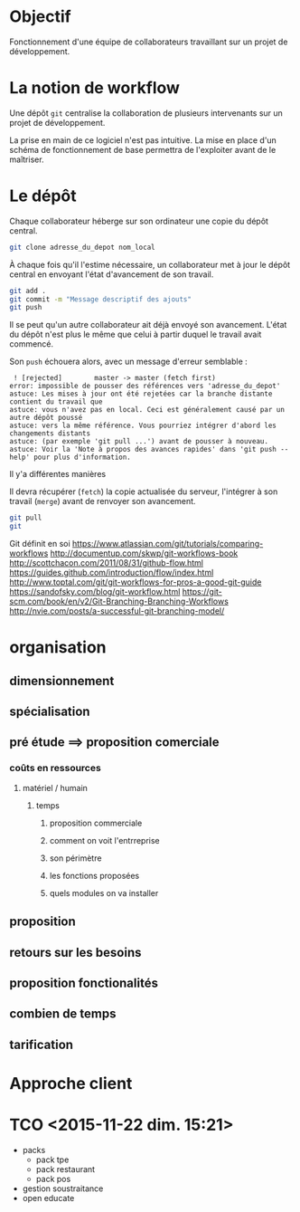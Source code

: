 * Objectif
Fonctionnement  d'une  équipe  de collaborateurs  travaillant  sur  un
projet de développement.
* La notion de workflow
Une dépôt ~git~ centralise  la collaboration de plusieurs intervenants
sur un projet de développement.

La prise en main de ce logiciel  n'est pas intuitive. La mise en place
d'un schéma de  fonctionnement de base permettra  de l'exploiter avant
de le maîtriser.

* Le dépôt
Chaque collaborateur  héberge sur  son ordinateur  une copie  du dépôt
central.

#+BEGIN_SRC sh
git clone adresse_du_depot nom_local
#+END_SRC

[[./img/collab0.png]]


À chaque fois  qu'il l'estime nécessaire, un collaborateur  met à jour
le dépôt central en envoyant l'état d'avancement de son travail.


#+BEGIN_SRC sh
git add .
git commit -m "Message descriptif des ajouts"
git push
#+END_SRC

[[./img/collab1.png]]

Il   se  peut   qu'un  autre   collaborateur  ait   déjà  envoyé   son
avancement. L'état  du dépôt  n'est plus  le même  que celui  à partir
duquel le travail avait commencé.



Son ~push~ échouera alors, avec un message d'erreur semblable :
#+BEGIN_EXAMPLE
 ! [rejected]        master -> master (fetch first)
error: impossible de pousser des références vers 'adresse_du_depot'
astuce: Les mises à jour ont été rejetées car la branche distante contient du travail que
astuce: vous n'avez pas en local. Ceci est généralement causé par un autre dépôt poussé
astuce: vers la même référence. Vous pourriez intégrer d'abord les changements distants
astuce: (par exemple 'git pull ...') avant de pousser à nouveau.
astuce: Voir la 'Note à propos des avances rapides' dans 'git push --help' pour plus d'information.
#+END_EXAMPLE

Il y'a différentes manières

Il  devra   récupérer  (~fetch~)  la  copie   actualisée  du  serveur,
l'intégrer à son travail (~merge~) avant de renvoyer son avancement.


#+BEGIN_SRC sh
git pull
git
#+END_SRC




Git définit en soi
https://www.atlassian.com/git/tutorials/comparing-workflows
http://documentup.com/skwp/git-workflows-book
http://scottchacon.com/2011/08/31/github-flow.html
https://guides.github.com/introduction/flow/index.html
http://www.toptal.com/git/git-workflows-for-pros-a-good-git-guide
https://sandofsky.com/blog/git-workflow.html
https://git-scm.com/book/en/v2/Git-Branching-Branching-Workflows
http://nvie.com/posts/a-successful-git-branching-model/
* organisation
** dimensionnement
** spécialisation
** pré étude ==> proposition comerciale
*** coûts en ressources
**** matériel / humain
***** temps
****** proposition commerciale
****** comment on voit l'entrreprise
****** son périmètre
****** les fonctions proposées
****** quels modules on va installer
** proposition
** retours sur les besoins
** proposition fonctionalités
** combien de temps
** tarification
* Approche client
* TCO <2015-11-22 dim. 15:21>
- packs
  - pack tpe
  - pack restaurant
  - pack pos
- gestion soustraitance
- open educate
